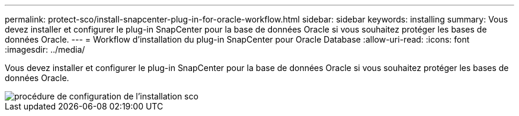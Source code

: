 ---
permalink: protect-sco/install-snapcenter-plug-in-for-oracle-workflow.html 
sidebar: sidebar 
keywords: installing 
summary: Vous devez installer et configurer le plug-in SnapCenter pour la base de données Oracle si vous souhaitez protéger les bases de données Oracle. 
---
= Workflow d'installation du plug-in SnapCenter pour Oracle Database
:allow-uri-read: 
:icons: font
:imagesdir: ../media/


[role="lead"]
Vous devez installer et configurer le plug-in SnapCenter pour la base de données Oracle si vous souhaitez protéger les bases de données Oracle.

image::../media/sco_install_configure_workflow.png[procédure de configuration de l'installation sco]

